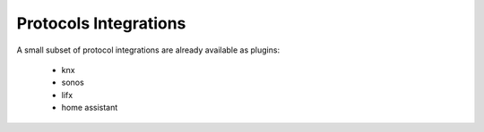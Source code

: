 Protocols Integrations
======================

A small subset of protocol integrations are already available as plugins:

 * knx
 * sonos
 * lifx
 * home assistant
